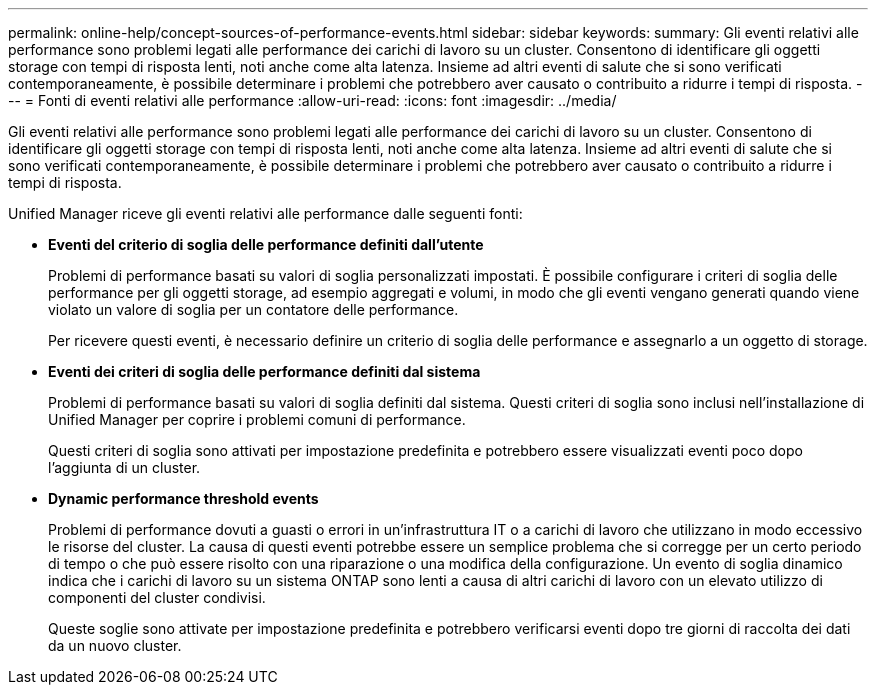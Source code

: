 ---
permalink: online-help/concept-sources-of-performance-events.html 
sidebar: sidebar 
keywords:  
summary: Gli eventi relativi alle performance sono problemi legati alle performance dei carichi di lavoro su un cluster. Consentono di identificare gli oggetti storage con tempi di risposta lenti, noti anche come alta latenza. Insieme ad altri eventi di salute che si sono verificati contemporaneamente, è possibile determinare i problemi che potrebbero aver causato o contribuito a ridurre i tempi di risposta. 
---
= Fonti di eventi relativi alle performance
:allow-uri-read: 
:icons: font
:imagesdir: ../media/


[role="lead"]
Gli eventi relativi alle performance sono problemi legati alle performance dei carichi di lavoro su un cluster. Consentono di identificare gli oggetti storage con tempi di risposta lenti, noti anche come alta latenza. Insieme ad altri eventi di salute che si sono verificati contemporaneamente, è possibile determinare i problemi che potrebbero aver causato o contribuito a ridurre i tempi di risposta.

Unified Manager riceve gli eventi relativi alle performance dalle seguenti fonti:

* *Eventi del criterio di soglia delle performance definiti dall'utente*
+
Problemi di performance basati su valori di soglia personalizzati impostati. È possibile configurare i criteri di soglia delle performance per gli oggetti storage, ad esempio aggregati e volumi, in modo che gli eventi vengano generati quando viene violato un valore di soglia per un contatore delle performance.

+
Per ricevere questi eventi, è necessario definire un criterio di soglia delle performance e assegnarlo a un oggetto di storage.

* *Eventi dei criteri di soglia delle performance definiti dal sistema*
+
Problemi di performance basati su valori di soglia definiti dal sistema. Questi criteri di soglia sono inclusi nell'installazione di Unified Manager per coprire i problemi comuni di performance.

+
Questi criteri di soglia sono attivati per impostazione predefinita e potrebbero essere visualizzati eventi poco dopo l'aggiunta di un cluster.

* *Dynamic performance threshold events*
+
Problemi di performance dovuti a guasti o errori in un'infrastruttura IT o a carichi di lavoro che utilizzano in modo eccessivo le risorse del cluster. La causa di questi eventi potrebbe essere un semplice problema che si corregge per un certo periodo di tempo o che può essere risolto con una riparazione o una modifica della configurazione. Un evento di soglia dinamico indica che i carichi di lavoro su un sistema ONTAP sono lenti a causa di altri carichi di lavoro con un elevato utilizzo di componenti del cluster condivisi.

+
Queste soglie sono attivate per impostazione predefinita e potrebbero verificarsi eventi dopo tre giorni di raccolta dei dati da un nuovo cluster.


